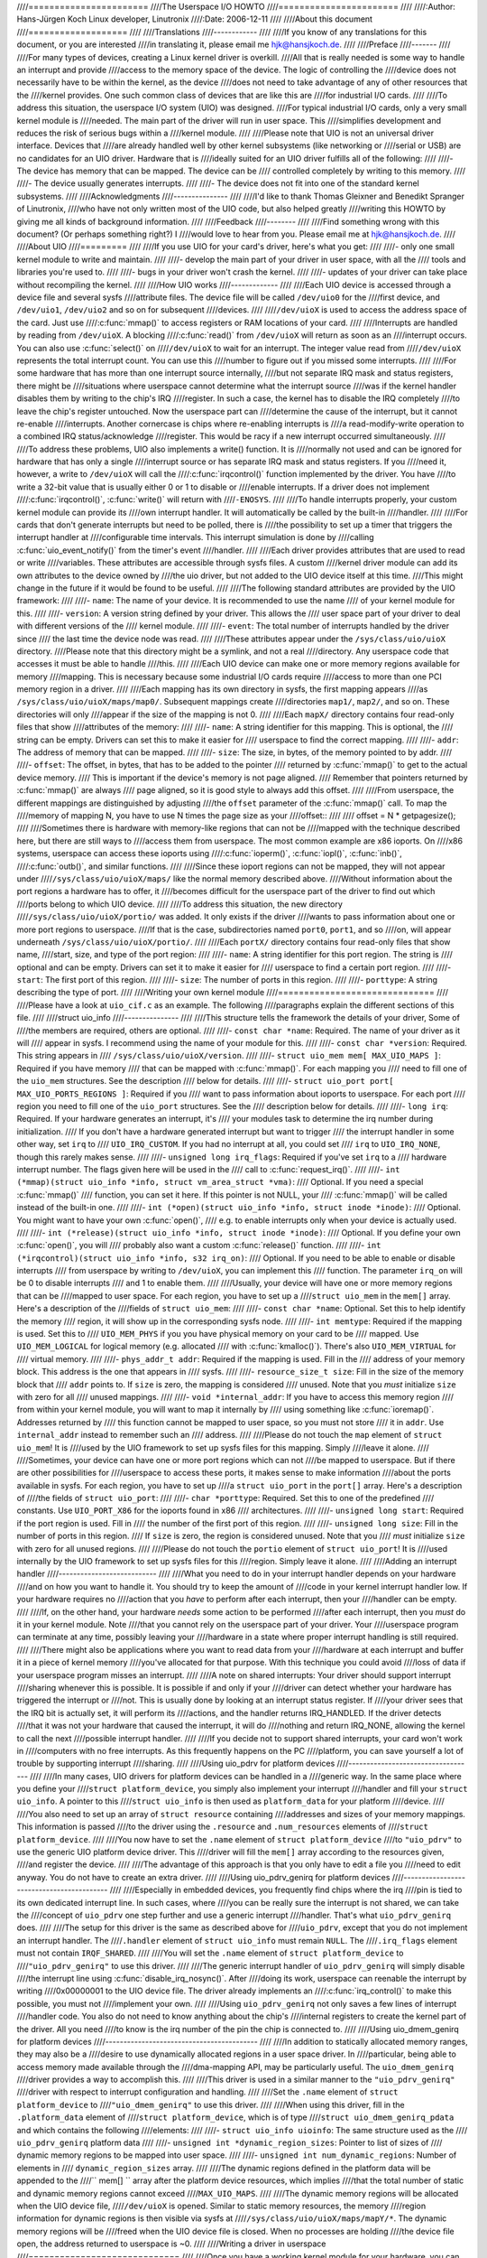 ////=======================
////The Userspace I/O HOWTO
////=======================
////
////:Author: Hans-Jürgen Koch Linux developer, Linutronix
////:Date:   2006-12-11
////
////About this document
////===================
////
////Translations
////------------
////
////If you know of any translations for this document, or you are interested
////in translating it, please email me hjk@hansjkoch.de.
////
////Preface
////-------
////
////For many types of devices, creating a Linux kernel driver is overkill.
////All that is really needed is some way to handle an interrupt and provide
////access to the memory space of the device. The logic of controlling the
////device does not necessarily have to be within the kernel, as the device
////does not need to take advantage of any of other resources that the
////kernel provides. One such common class of devices that are like this are
////for industrial I/O cards.
////
////To address this situation, the userspace I/O system (UIO) was designed.
////For typical industrial I/O cards, only a very small kernel module is
////needed. The main part of the driver will run in user space. This
////simplifies development and reduces the risk of serious bugs within a
////kernel module.
////
////Please note that UIO is not an universal driver interface. Devices that
////are already handled well by other kernel subsystems (like networking or
////serial or USB) are no candidates for an UIO driver. Hardware that is
////ideally suited for an UIO driver fulfills all of the following:
////
////-  The device has memory that can be mapped. The device can be
////   controlled completely by writing to this memory.
////
////-  The device usually generates interrupts.
////
////-  The device does not fit into one of the standard kernel subsystems.
////
////Acknowledgments
////---------------
////
////I'd like to thank Thomas Gleixner and Benedikt Spranger of Linutronix,
////who have not only written most of the UIO code, but also helped greatly
////writing this HOWTO by giving me all kinds of background information.
////
////Feedback
////--------
////
////Find something wrong with this document? (Or perhaps something right?) I
////would love to hear from you. Please email me at hjk@hansjkoch.de.
////
////About UIO
////=========
////
////If you use UIO for your card's driver, here's what you get:
////
////-  only one small kernel module to write and maintain.
////
////-  develop the main part of your driver in user space, with all the
////   tools and libraries you're used to.
////
////-  bugs in your driver won't crash the kernel.
////
////-  updates of your driver can take place without recompiling the kernel.
////
////How UIO works
////-------------
////
////Each UIO device is accessed through a device file and several sysfs
////attribute files. The device file will be called ``/dev/uio0`` for the
////first device, and ``/dev/uio1``, ``/dev/uio2`` and so on for subsequent
////devices.
////
////``/dev/uioX`` is used to access the address space of the card. Just use
////:c:func:`mmap()` to access registers or RAM locations of your card.
////
////Interrupts are handled by reading from ``/dev/uioX``. A blocking
////:c:func:`read()` from ``/dev/uioX`` will return as soon as an
////interrupt occurs. You can also use :c:func:`select()` on
////``/dev/uioX`` to wait for an interrupt. The integer value read from
////``/dev/uioX`` represents the total interrupt count. You can use this
////number to figure out if you missed some interrupts.
////
////For some hardware that has more than one interrupt source internally,
////but not separate IRQ mask and status registers, there might be
////situations where userspace cannot determine what the interrupt source
////was if the kernel handler disables them by writing to the chip's IRQ
////register. In such a case, the kernel has to disable the IRQ completely
////to leave the chip's register untouched. Now the userspace part can
////determine the cause of the interrupt, but it cannot re-enable
////interrupts. Another cornercase is chips where re-enabling interrupts is
////a read-modify-write operation to a combined IRQ status/acknowledge
////register. This would be racy if a new interrupt occurred simultaneously.
////
////To address these problems, UIO also implements a write() function. It is
////normally not used and can be ignored for hardware that has only a single
////interrupt source or has separate IRQ mask and status registers. If you
////need it, however, a write to ``/dev/uioX`` will call the
////:c:func:`irqcontrol()` function implemented by the driver. You have
////to write a 32-bit value that is usually either 0 or 1 to disable or
////enable interrupts. If a driver does not implement
////:c:func:`irqcontrol()`, :c:func:`write()` will return with
////``-ENOSYS``.
////
////To handle interrupts properly, your custom kernel module can provide its
////own interrupt handler. It will automatically be called by the built-in
////handler.
////
////For cards that don't generate interrupts but need to be polled, there is
////the possibility to set up a timer that triggers the interrupt handler at
////configurable time intervals. This interrupt simulation is done by
////calling :c:func:`uio_event_notify()` from the timer's event
////handler.
////
////Each driver provides attributes that are used to read or write
////variables. These attributes are accessible through sysfs files. A custom
////kernel driver module can add its own attributes to the device owned by
////the uio driver, but not added to the UIO device itself at this time.
////This might change in the future if it would be found to be useful.
////
////The following standard attributes are provided by the UIO framework:
////
////-  ``name``: The name of your device. It is recommended to use the name
////   of your kernel module for this.
////
////-  ``version``: A version string defined by your driver. This allows the
////   user space part of your driver to deal with different versions of the
////   kernel module.
////
////-  ``event``: The total number of interrupts handled by the driver since
////   the last time the device node was read.
////
////These attributes appear under the ``/sys/class/uio/uioX`` directory.
////Please note that this directory might be a symlink, and not a real
////directory. Any userspace code that accesses it must be able to handle
////this.
////
////Each UIO device can make one or more memory regions available for memory
////mapping. This is necessary because some industrial I/O cards require
////access to more than one PCI memory region in a driver.
////
////Each mapping has its own directory in sysfs, the first mapping appears
////as ``/sys/class/uio/uioX/maps/map0/``. Subsequent mappings create
////directories ``map1/``, ``map2/``, and so on. These directories will only
////appear if the size of the mapping is not 0.
////
////Each ``mapX/`` directory contains four read-only files that show
////attributes of the memory:
////
////-  ``name``: A string identifier for this mapping. This is optional, the
////   string can be empty. Drivers can set this to make it easier for
////   userspace to find the correct mapping.
////
////-  ``addr``: The address of memory that can be mapped.
////
////-  ``size``: The size, in bytes, of the memory pointed to by addr.
////
////-  ``offset``: The offset, in bytes, that has to be added to the pointer
////   returned by :c:func:`mmap()` to get to the actual device memory.
////   This is important if the device's memory is not page aligned.
////   Remember that pointers returned by :c:func:`mmap()` are always
////   page aligned, so it is good style to always add this offset.
////
////From userspace, the different mappings are distinguished by adjusting
////the ``offset`` parameter of the :c:func:`mmap()` call. To map the
////memory of mapping N, you have to use N times the page size as your
////offset::
////
////    offset = N * getpagesize();
////
////Sometimes there is hardware with memory-like regions that can not be
////mapped with the technique described here, but there are still ways to
////access them from userspace. The most common example are x86 ioports. On
////x86 systems, userspace can access these ioports using
////:c:func:`ioperm()`, :c:func:`iopl()`, :c:func:`inb()`,
////:c:func:`outb()`, and similar functions.
////
////Since these ioport regions can not be mapped, they will not appear under
////``/sys/class/uio/uioX/maps/`` like the normal memory described above.
////Without information about the port regions a hardware has to offer, it
////becomes difficult for the userspace part of the driver to find out which
////ports belong to which UIO device.
////
////To address this situation, the new directory
////``/sys/class/uio/uioX/portio/`` was added. It only exists if the driver
////wants to pass information about one or more port regions to userspace.
////If that is the case, subdirectories named ``port0``, ``port1``, and so
////on, will appear underneath ``/sys/class/uio/uioX/portio/``.
////
////Each ``portX/`` directory contains four read-only files that show name,
////start, size, and type of the port region:
////
////-  ``name``: A string identifier for this port region. The string is
////   optional and can be empty. Drivers can set it to make it easier for
////   userspace to find a certain port region.
////
////-  ``start``: The first port of this region.
////
////-  ``size``: The number of ports in this region.
////
////-  ``porttype``: A string describing the type of port.
////
////Writing your own kernel module
////==============================
////
////Please have a look at ``uio_cif.c`` as an example. The following
////paragraphs explain the different sections of this file.
////
////struct uio_info
////---------------
////
////This structure tells the framework the details of your driver, Some of
////the members are required, others are optional.
////
////-  ``const char *name``: Required. The name of your driver as it will
////   appear in sysfs. I recommend using the name of your module for this.
////
////-  ``const char *version``: Required. This string appears in
////   ``/sys/class/uio/uioX/version``.
////
////-  ``struct uio_mem mem[ MAX_UIO_MAPS ]``: Required if you have memory
////   that can be mapped with :c:func:`mmap()`. For each mapping you
////   need to fill one of the ``uio_mem`` structures. See the description
////   below for details.
////
////-  ``struct uio_port port[ MAX_UIO_PORTS_REGIONS ]``: Required if you
////   want to pass information about ioports to userspace. For each port
////   region you need to fill one of the ``uio_port`` structures. See the
////   description below for details.
////
////-  ``long irq``: Required. If your hardware generates an interrupt, it's
////   your modules task to determine the irq number during initialization.
////   If you don't have a hardware generated interrupt but want to trigger
////   the interrupt handler in some other way, set ``irq`` to
////   ``UIO_IRQ_CUSTOM``. If you had no interrupt at all, you could set
////   ``irq`` to ``UIO_IRQ_NONE``, though this rarely makes sense.
////
////-  ``unsigned long irq_flags``: Required if you've set ``irq`` to a
////   hardware interrupt number. The flags given here will be used in the
////   call to :c:func:`request_irq()`.
////
////-  ``int (*mmap)(struct uio_info *info, struct vm_area_struct *vma)``:
////   Optional. If you need a special :c:func:`mmap()`
////   function, you can set it here. If this pointer is not NULL, your
////   :c:func:`mmap()` will be called instead of the built-in one.
////
////-  ``int (*open)(struct uio_info *info, struct inode *inode)``:
////   Optional. You might want to have your own :c:func:`open()`,
////   e.g. to enable interrupts only when your device is actually used.
////
////-  ``int (*release)(struct uio_info *info, struct inode *inode)``:
////   Optional. If you define your own :c:func:`open()`, you will
////   probably also want a custom :c:func:`release()` function.
////
////-  ``int (*irqcontrol)(struct uio_info *info, s32 irq_on)``:
////   Optional. If you need to be able to enable or disable interrupts
////   from userspace by writing to ``/dev/uioX``, you can implement this
////   function. The parameter ``irq_on`` will be 0 to disable interrupts
////   and 1 to enable them.
////
////Usually, your device will have one or more memory regions that can be
////mapped to user space. For each region, you have to set up a
////``struct uio_mem`` in the ``mem[]`` array. Here's a description of the
////fields of ``struct uio_mem``:
////
////-  ``const char *name``: Optional. Set this to help identify the memory
////   region, it will show up in the corresponding sysfs node.
////
////-  ``int memtype``: Required if the mapping is used. Set this to
////   ``UIO_MEM_PHYS`` if you you have physical memory on your card to be
////   mapped. Use ``UIO_MEM_LOGICAL`` for logical memory (e.g. allocated
////   with :c:func:`kmalloc()`). There's also ``UIO_MEM_VIRTUAL`` for
////   virtual memory.
////
////-  ``phys_addr_t addr``: Required if the mapping is used. Fill in the
////   address of your memory block. This address is the one that appears in
////   sysfs.
////
////-  ``resource_size_t size``: Fill in the size of the memory block that
////   ``addr`` points to. If ``size`` is zero, the mapping is considered
////   unused. Note that you *must* initialize ``size`` with zero for all
////   unused mappings.
////
////-  ``void *internal_addr``: If you have to access this memory region
////   from within your kernel module, you will want to map it internally by
////   using something like :c:func:`ioremap()`. Addresses returned by
////   this function cannot be mapped to user space, so you must not store
////   it in ``addr``. Use ``internal_addr`` instead to remember such an
////   address.
////
////Please do not touch the ``map`` element of ``struct uio_mem``! It is
////used by the UIO framework to set up sysfs files for this mapping. Simply
////leave it alone.
////
////Sometimes, your device can have one or more port regions which can not
////be mapped to userspace. But if there are other possibilities for
////userspace to access these ports, it makes sense to make information
////about the ports available in sysfs. For each region, you have to set up
////a ``struct uio_port`` in the ``port[]`` array. Here's a description of
////the fields of ``struct uio_port``:
////
////-  ``char *porttype``: Required. Set this to one of the predefined
////   constants. Use ``UIO_PORT_X86`` for the ioports found in x86
////   architectures.
////
////-  ``unsigned long start``: Required if the port region is used. Fill in
////   the number of the first port of this region.
////
////-  ``unsigned long size``: Fill in the number of ports in this region.
////   If ``size`` is zero, the region is considered unused. Note that you
////   *must* initialize ``size`` with zero for all unused regions.
////
////Please do not touch the ``portio`` element of ``struct uio_port``! It is
////used internally by the UIO framework to set up sysfs files for this
////region. Simply leave it alone.
////
////Adding an interrupt handler
////---------------------------
////
////What you need to do in your interrupt handler depends on your hardware
////and on how you want to handle it. You should try to keep the amount of
////code in your kernel interrupt handler low. If your hardware requires no
////action that you *have* to perform after each interrupt, then your
////handler can be empty.
////
////If, on the other hand, your hardware *needs* some action to be performed
////after each interrupt, then you *must* do it in your kernel module. Note
////that you cannot rely on the userspace part of your driver. Your
////userspace program can terminate at any time, possibly leaving your
////hardware in a state where proper interrupt handling is still required.
////
////There might also be applications where you want to read data from your
////hardware at each interrupt and buffer it in a piece of kernel memory
////you've allocated for that purpose. With this technique you could avoid
////loss of data if your userspace program misses an interrupt.
////
////A note on shared interrupts: Your driver should support interrupt
////sharing whenever this is possible. It is possible if and only if your
////driver can detect whether your hardware has triggered the interrupt or
////not. This is usually done by looking at an interrupt status register. If
////your driver sees that the IRQ bit is actually set, it will perform its
////actions, and the handler returns IRQ_HANDLED. If the driver detects
////that it was not your hardware that caused the interrupt, it will do
////nothing and return IRQ_NONE, allowing the kernel to call the next
////possible interrupt handler.
////
////If you decide not to support shared interrupts, your card won't work in
////computers with no free interrupts. As this frequently happens on the PC
////platform, you can save yourself a lot of trouble by supporting interrupt
////sharing.
////
////Using uio_pdrv for platform devices
////-----------------------------------
////
////In many cases, UIO drivers for platform devices can be handled in a
////generic way. In the same place where you define your
////``struct platform_device``, you simply also implement your interrupt
////handler and fill your ``struct uio_info``. A pointer to this
////``struct uio_info`` is then used as ``platform_data`` for your platform
////device.
////
////You also need to set up an array of ``struct resource`` containing
////addresses and sizes of your memory mappings. This information is passed
////to the driver using the ``.resource`` and ``.num_resources`` elements of
////``struct platform_device``.
////
////You now have to set the ``.name`` element of ``struct platform_device``
////to ``"uio_pdrv"`` to use the generic UIO platform device driver. This
////driver will fill the ``mem[]`` array according to the resources given,
////and register the device.
////
////The advantage of this approach is that you only have to edit a file you
////need to edit anyway. You do not have to create an extra driver.
////
////Using uio_pdrv_genirq for platform devices
////------------------------------------------
////
////Especially in embedded devices, you frequently find chips where the irq
////pin is tied to its own dedicated interrupt line. In such cases, where
////you can be really sure the interrupt is not shared, we can take the
////concept of ``uio_pdrv`` one step further and use a generic interrupt
////handler. That's what ``uio_pdrv_genirq`` does.
////
////The setup for this driver is the same as described above for
////``uio_pdrv``, except that you do not implement an interrupt handler. The
////``.handler`` element of ``struct uio_info`` must remain ``NULL``. The
////``.irq_flags`` element must not contain ``IRQF_SHARED``.
////
////You will set the ``.name`` element of ``struct platform_device`` to
////``"uio_pdrv_genirq"`` to use this driver.
////
////The generic interrupt handler of ``uio_pdrv_genirq`` will simply disable
////the interrupt line using :c:func:`disable_irq_nosync()`. After
////doing its work, userspace can reenable the interrupt by writing
////0x00000001 to the UIO device file. The driver already implements an
////:c:func:`irq_control()` to make this possible, you must not
////implement your own.
////
////Using ``uio_pdrv_genirq`` not only saves a few lines of interrupt
////handler code. You also do not need to know anything about the chip's
////internal registers to create the kernel part of the driver. All you need
////to know is the irq number of the pin the chip is connected to.
////
////Using uio_dmem_genirq for platform devices
////------------------------------------------
////
////In addition to statically allocated memory ranges, they may also be a
////desire to use dynamically allocated regions in a user space driver. In
////particular, being able to access memory made available through the
////dma-mapping API, may be particularly useful. The ``uio_dmem_genirq``
////driver provides a way to accomplish this.
////
////This driver is used in a similar manner to the ``"uio_pdrv_genirq"``
////driver with respect to interrupt configuration and handling.
////
////Set the ``.name`` element of ``struct platform_device`` to
////``"uio_dmem_genirq"`` to use this driver.
////
////When using this driver, fill in the ``.platform_data`` element of
////``struct platform_device``, which is of type
////``struct uio_dmem_genirq_pdata`` and which contains the following
////elements:
////
////-  ``struct uio_info uioinfo``: The same structure used as the
////   ``uio_pdrv_genirq`` platform data
////
////-  ``unsigned int *dynamic_region_sizes``: Pointer to list of sizes of
////   dynamic memory regions to be mapped into user space.
////
////-  ``unsigned int num_dynamic_regions``: Number of elements in
////   ``dynamic_region_sizes`` array.
////
////The dynamic regions defined in the platform data will be appended to the
////`` mem[] `` array after the platform device resources, which implies
////that the total number of static and dynamic memory regions cannot exceed
////``MAX_UIO_MAPS``.
////
////The dynamic memory regions will be allocated when the UIO device file,
////``/dev/uioX`` is opened. Similar to static memory resources, the memory
////region information for dynamic regions is then visible via sysfs at
////``/sys/class/uio/uioX/maps/mapY/*``. The dynamic memory regions will be
////freed when the UIO device file is closed. When no processes are holding
////the device file open, the address returned to userspace is ~0.
////
////Writing a driver in userspace
////=============================
////
////Once you have a working kernel module for your hardware, you can write
////the userspace part of your driver. You don't need any special libraries,
////your driver can be written in any reasonable language, you can use
////floating point numbers and so on. In short, you can use all the tools
////and libraries you'd normally use for writing a userspace application.
////
////Getting information about your UIO device
////-----------------------------------------
////
////Information about all UIO devices is available in sysfs. The first thing
////you should do in your driver is check ``name`` and ``version`` to make
////sure your talking to the right device and that its kernel driver has the
////version you expect.
////
////You should also make sure that the memory mapping you need exists and
////has the size you expect.
////
////There is a tool called ``lsuio`` that lists UIO devices and their
////attributes. It is available here:
////
////http://www.osadl.org/projects/downloads/UIO/user/
////
////With ``lsuio`` you can quickly check if your kernel module is loaded and
////which attributes it exports. Have a look at the manpage for details.
////
////The source code of ``lsuio`` can serve as an example for getting
////information about an UIO device. The file ``uio_helper.c`` contains a
////lot of functions you could use in your userspace driver code.
////
////mmap() device memory
////--------------------
////
////After you made sure you've got the right device with the memory mappings
////you need, all you have to do is to call :c:func:`mmap()` to map the
////device's memory to userspace.
////
////The parameter ``offset`` of the :c:func:`mmap()` call has a special
////meaning for UIO devices: It is used to select which mapping of your
////device you want to map. To map the memory of mapping N, you have to use
////N times the page size as your offset::
////
////        offset = N * getpagesize();
////
////N starts from zero, so if you've got only one memory range to map, set
////``offset = 0``. A drawback of this technique is that memory is always
////mapped beginning with its start address.
////
////Waiting for interrupts
////----------------------
////
////After you successfully mapped your devices memory, you can access it
////like an ordinary array. Usually, you will perform some initialization.
////After that, your hardware starts working and will generate an interrupt
////as soon as it's finished, has some data available, or needs your
////attention because an error occurred.
////
////``/dev/uioX`` is a read-only file. A :c:func:`read()` will always
////block until an interrupt occurs. There is only one legal value for the
////``count`` parameter of :c:func:`read()`, and that is the size of a
////signed 32 bit integer (4). Any other value for ``count`` causes
////:c:func:`read()` to fail. The signed 32 bit integer read is the
////interrupt count of your device. If the value is one more than the value
////you read the last time, everything is OK. If the difference is greater
////than one, you missed interrupts.
////
////You can also use :c:func:`select()` on ``/dev/uioX``.
////
////Generic PCI UIO driver
////======================
////
////The generic driver is a kernel module named uio_pci_generic. It can
////work with any device compliant to PCI 2.3 (circa 2002) and any compliant
////PCI Express device. Using this, you only need to write the userspace
////driver, removing the need to write a hardware-specific kernel module.
////
////Making the driver recognize the device
////--------------------------------------
////
////Since the driver does not declare any device ids, it will not get loaded
////automatically and will not automatically bind to any devices, you must
////load it and allocate id to the driver yourself. For example::
////
////     modprobe uio_pci_generic
////     echo "8086 10f5" > /sys/bus/pci/drivers/uio_pci_generic/new_id
////
////If there already is a hardware specific kernel driver for your device,
////the generic driver still won't bind to it, in this case if you want to
////use the generic driver (why would you?) you'll have to manually unbind
////the hardware specific driver and bind the generic driver, like this::
////
////        echo -n 0000:00:19.0 > /sys/bus/pci/drivers/e1000e/unbind
////        echo -n 0000:00:19.0 > /sys/bus/pci/drivers/uio_pci_generic/bind
////
////You can verify that the device has been bound to the driver by looking
////for it in sysfs, for example like the following::
////
////        ls -l /sys/bus/pci/devices/0000:00:19.0/driver
////
////Which if successful should print::
////
////      .../0000:00:19.0/driver -> ../../../bus/pci/drivers/uio_pci_generic
////
////Note that the generic driver will not bind to old PCI 2.2 devices. If
////binding the device failed, run the following command::
////
////      dmesg
////
////and look in the output for failure reasons.
////
////Things to know about uio_pci_generic
////------------------------------------
////
////Interrupts are handled using the Interrupt Disable bit in the PCI
////command register and Interrupt Status bit in the PCI status register.
////All devices compliant to PCI 2.3 (circa 2002) and all compliant PCI
////Express devices should support these bits. uio_pci_generic detects
////this support, and won't bind to devices which do not support the
////Interrupt Disable Bit in the command register.
////
////On each interrupt, uio_pci_generic sets the Interrupt Disable bit.
////This prevents the device from generating further interrupts until the
////bit is cleared. The userspace driver should clear this bit before
////blocking and waiting for more interrupts.
////
////Writing userspace driver using uio_pci_generic
////------------------------------------------------
////
////Userspace driver can use pci sysfs interface, or the libpci library that
////wraps it, to talk to the device and to re-enable interrupts by writing
////to the command register.
////
////Example code using uio_pci_generic
////----------------------------------
////
////Here is some sample userspace driver code using uio_pci_generic::
////
////    #include <stdlib.h>
////    #include <stdio.h>
////    #include <unistd.h>
////    #include <sys/types.h>
////    #include <sys/stat.h>
////    #include <fcntl.h>
////    #include <errno.h>
////
////    int main()
////    {
////        int uiofd;
////        int configfd;
////        int err;
////        int i;
////        unsigned icount;
////        unsigned char command_high;
////
////        uiofd = open("/dev/uio0", O_RDONLY);
////        if (uiofd < 0) {
////            perror("uio open:");
////            return errno;
////        }
////        configfd = open("/sys/class/uio/uio0/device/config", O_RDWR);
////        if (configfd < 0) {
////            perror("config open:");
////            return errno;
////        }
////
////        /* Read and cache command value */
////        err = pread(configfd, &command_high, 1, 5);
////        if (err != 1) {
////            perror("command config read:");
////            return errno;
////        }
////        command_high &= ~0x4;
////
////        for(i = 0;; ++i) {
////            /* Print out a message, for debugging. */
////            if (i == 0)
////                fprintf(stderr, "Started uio test driver.\n");
////            else
////                fprintf(stderr, "Interrupts: %d\n", icount);
////
////            /****************************************/
////            /* Here we got an interrupt from the
////               device. Do something to it. */
////            /****************************************/
////
////            /* Re-enable interrupts. */
////            err = pwrite(configfd, &command_high, 1, 5);
////            if (err != 1) {
////                perror("config write:");
////                break;
////            }
////
////            /* Wait for next interrupt. */
////            err = read(uiofd, &icount, 4);
////            if (err != 4) {
////                perror("uio read:");
////                break;
////            }
////
////        }
////        return errno;
////    }
////
////Generic Hyper-V UIO driver
////==========================
////
////The generic driver is a kernel module named uio_hv_generic. It
////supports devices on the Hyper-V VMBus similar to uio_pci_generic on
////PCI bus.
////
////Making the driver recognize the device
////--------------------------------------
////
////Since the driver does not declare any device GUID's, it will not get
////loaded automatically and will not automatically bind to any devices, you
////must load it and allocate id to the driver yourself. For example, to use
////the network device GUID::
////
////     modprobe uio_hv_generic
////     echo "f8615163-df3e-46c5-913f-f2d2f965ed0e" > /sys/bus/vmbus/drivers/uio_hv_generic/new_id
////
////If there already is a hardware specific kernel driver for the device,
////the generic driver still won't bind to it, in this case if you want to
////use the generic driver (why would you?) you'll have to manually unbind
////the hardware specific driver and bind the generic driver, like this::
////
////          echo -n vmbus-ed963694-e847-4b2a-85af-bc9cfc11d6f3 > /sys/bus/vmbus/drivers/hv_netvsc/unbind
////          echo -n vmbus-ed963694-e847-4b2a-85af-bc9cfc11d6f3 > /sys/bus/vmbus/drivers/uio_hv_generic/bind
////
////You can verify that the device has been bound to the driver by looking
////for it in sysfs, for example like the following::
////
////        ls -l /sys/bus/vmbus/devices/vmbus-ed963694-e847-4b2a-85af-bc9cfc11d6f3/driver
////
////Which if successful should print::
////
////      .../vmbus-ed963694-e847-4b2a-85af-bc9cfc11d6f3/driver -> ../../../bus/vmbus/drivers/uio_hv_generic
////
////Things to know about uio_hv_generic
////-----------------------------------
////
////On each interrupt, uio_hv_generic sets the Interrupt Disable bit. This
////prevents the device from generating further interrupts until the bit is
////cleared. The userspace driver should clear this bit before blocking and
////waiting for more interrupts.
////
////Further information
////===================
////
////-  `OSADL homepage. <http://www.osadl.org>`_
////
////-  `Linutronix homepage. <http://www.linutronix.de>`_
